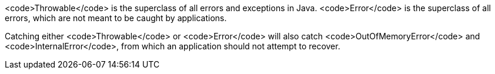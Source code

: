 <code>Throwable</code> is the superclass of all errors and exceptions in Java. <code>Error</code> is the superclass of all errors, which are not meant to be caught by applications.

Catching either <code>Throwable</code> or <code>Error</code> will also catch <code>OutOfMemoryError</code> and <code>InternalError</code>, from which an application should not attempt to recover.
